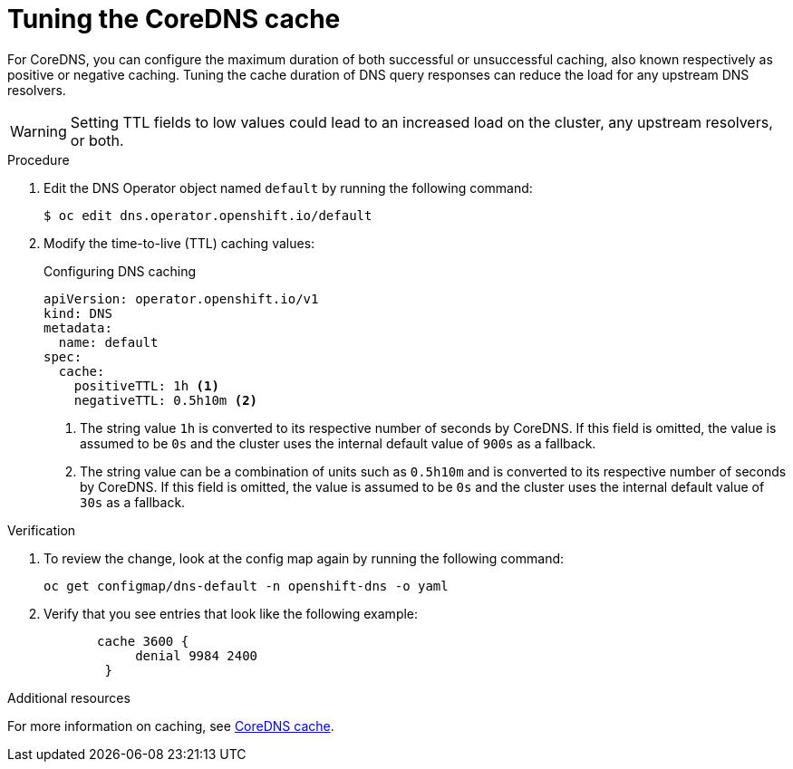 // Module included in the following assemblies:
// * networking/dns-operator.adoc

:_mod-docs-content-type: PROCEDURE
[id="nw-dns-cache-tuning_{context}"]
= Tuning the CoreDNS cache

For CoreDNS, you can configure the maximum duration of both successful or unsuccessful caching, also known respectively as positive or negative caching. Tuning the cache duration of DNS query responses can reduce the load for any upstream DNS resolvers.

[WARNING]
====
Setting TTL fields to low values could lead to an increased load on the cluster, any upstream resolvers, or both.
====

.Procedure

. Edit the DNS Operator object named `default` by running the following command:
+
[source,terminal]
----
$ oc edit dns.operator.openshift.io/default
----

. Modify the time-to-live (TTL) caching values:
+
.Configuring DNS caching
[source,yaml]
----
apiVersion: operator.openshift.io/v1
kind: DNS
metadata:
  name: default
spec:
  cache:
    positiveTTL: 1h <1>
    negativeTTL: 0.5h10m <2>
----
+
<1> The string value `1h` is converted to its respective number of seconds by CoreDNS. If this field is omitted, the value is assumed to be `0s` and the cluster uses the internal default value of `900s` as a fallback.
<2> The string value can be a combination of units such as `0.5h10m` and is converted to its respective number of seconds by CoreDNS. If this field is omitted, the value is assumed to be `0s` and the cluster uses the internal default value of `30s` as a fallback.

.Verification

. To review the change, look at the config map again by running the following command:
+
[source,terminal]
----
oc get configmap/dns-default -n openshift-dns -o yaml
----

. Verify that you see entries that look like the following example:
+
[source,yaml]
----
       cache 3600 {
            denial 9984 2400
        }
----

[role="_additional-resources"]
.Additional resources

For more information on caching, see link:https://coredns.io/plugins/cache/[CoreDNS cache].
